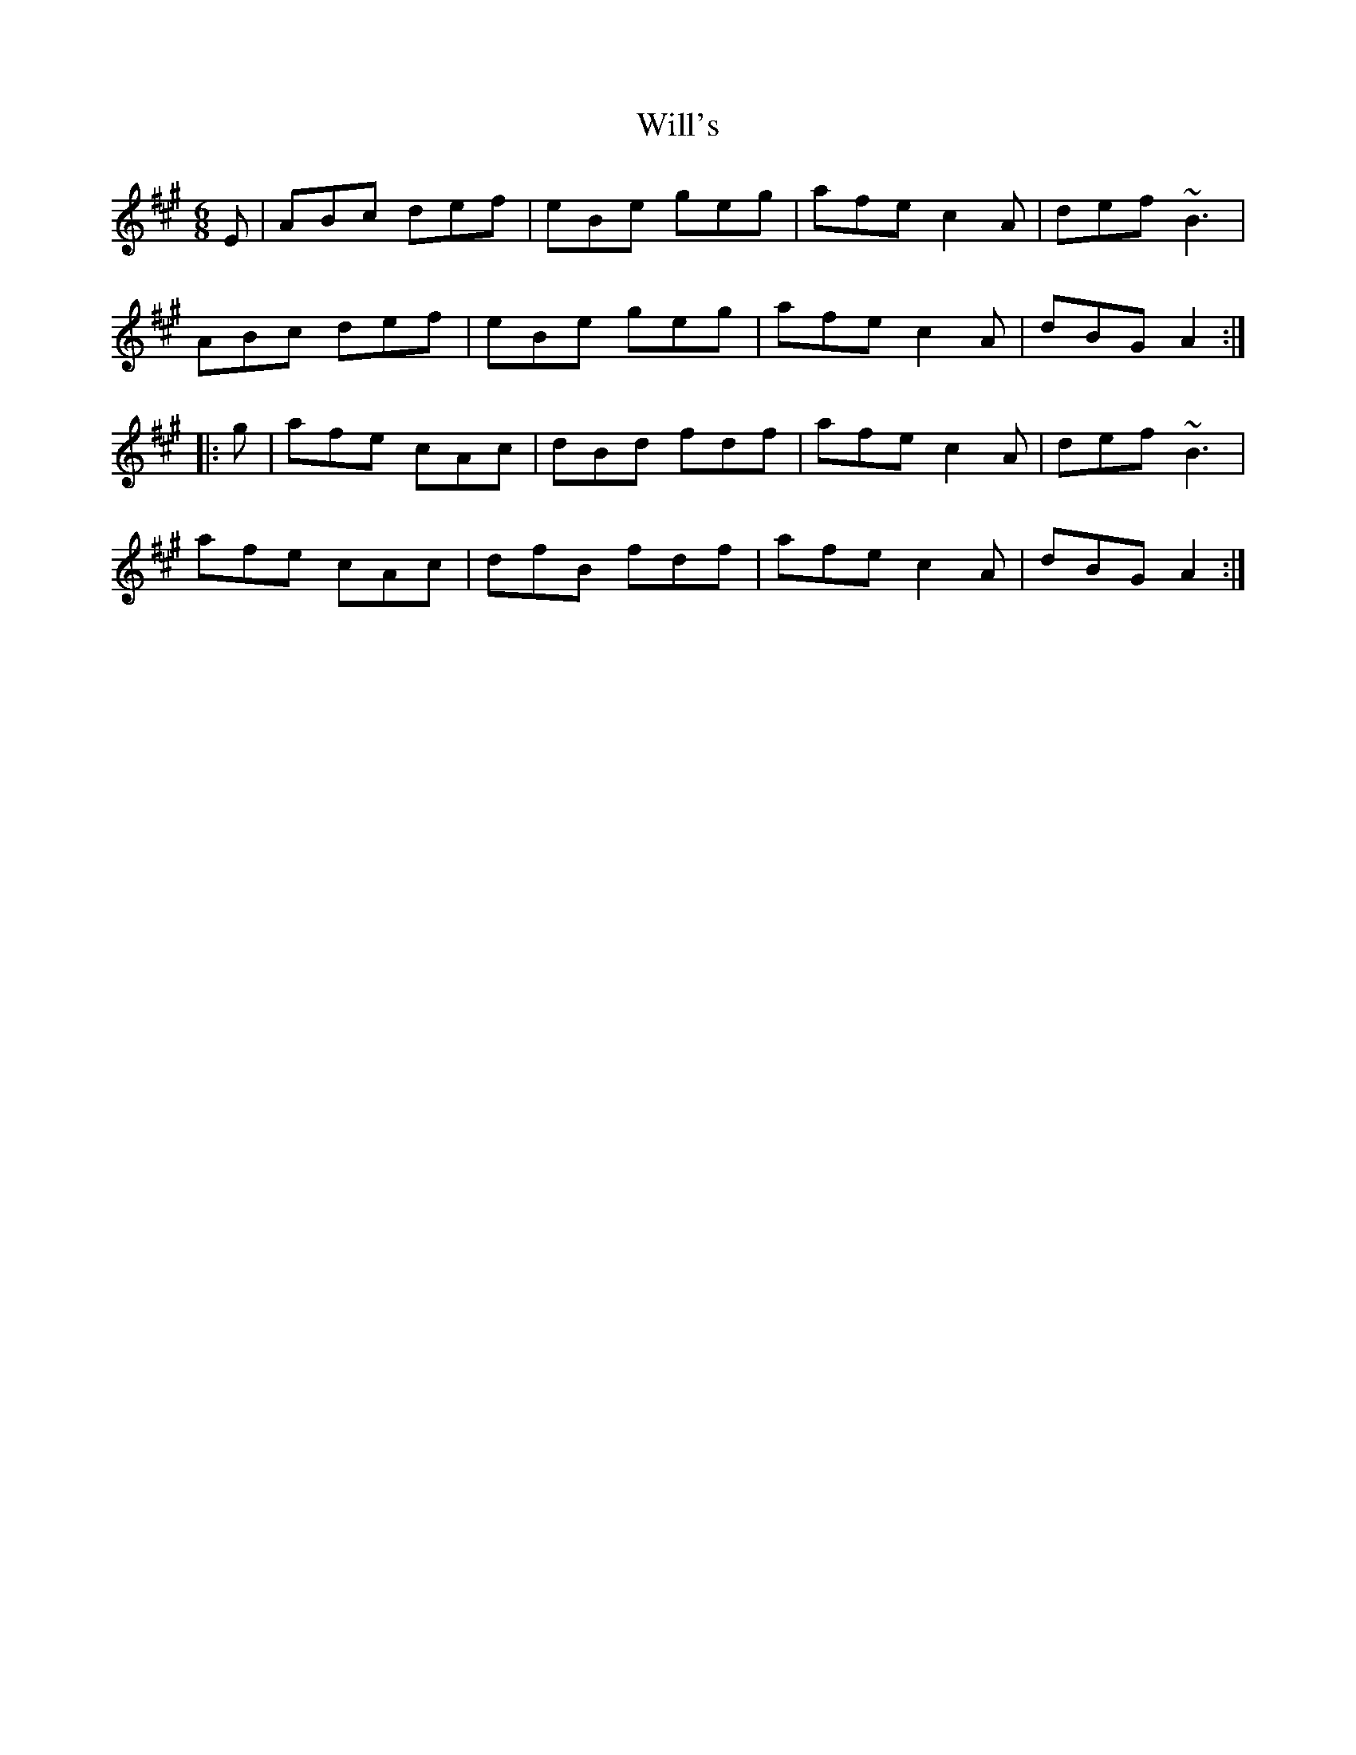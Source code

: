 X: 42918
T: Will's
R: jig
M: 6/8
K: Amajor
E|ABc def|eBe geg|afe c2 A|def ~B3|
ABc def|eBe geg|afe c2 A|dBG A2:|
|:g|afe cAc|dBd fdf|afe c2 A|def ~B3|
afe cAc|dfB fdf|afe c2 A|dBG A2:|


